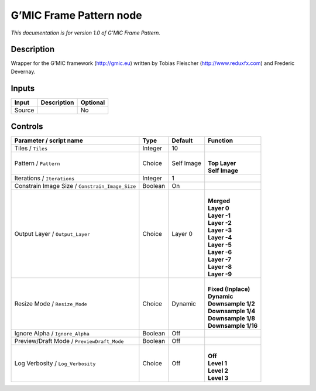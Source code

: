 .. _eu.gmic.FramePattern:

G’MIC Frame Pattern node
========================

*This documentation is for version 1.0 of G’MIC Frame Pattern.*

Description
-----------

Wrapper for the G’MIC framework (http://gmic.eu) written by Tobias Fleischer (http://www.reduxfx.com) and Frederic Devernay.

Inputs
------

+--------+-------------+----------+
| Input  | Description | Optional |
+========+=============+==========+
| Source |             | No       |
+--------+-------------+----------+

Controls
--------

.. tabularcolumns:: |>{\raggedright}p{0.2\columnwidth}|>{\raggedright}p{0.06\columnwidth}|>{\raggedright}p{0.07\columnwidth}|p{0.63\columnwidth}|

.. cssclass:: longtable

+-------------------------------------------------+---------+------------+-----------------------+
| Parameter / script name                         | Type    | Default    | Function              |
+=================================================+=========+============+=======================+
| Tiles / ``Tiles``                               | Integer | 10         |                       |
+-------------------------------------------------+---------+------------+-----------------------+
| Pattern / ``Pattern``                           | Choice  | Self Image | |                     |
|                                                 |         |            | | **Top Layer**       |
|                                                 |         |            | | **Self Image**      |
+-------------------------------------------------+---------+------------+-----------------------+
| Iterations / ``Iterations``                     | Integer | 1          |                       |
+-------------------------------------------------+---------+------------+-----------------------+
| Constrain Image Size / ``Constrain_Image_Size`` | Boolean | On         |                       |
+-------------------------------------------------+---------+------------+-----------------------+
| Output Layer / ``Output_Layer``                 | Choice  | Layer 0    | |                     |
|                                                 |         |            | | **Merged**          |
|                                                 |         |            | | **Layer 0**         |
|                                                 |         |            | | **Layer -1**        |
|                                                 |         |            | | **Layer -2**        |
|                                                 |         |            | | **Layer -3**        |
|                                                 |         |            | | **Layer -4**        |
|                                                 |         |            | | **Layer -5**        |
|                                                 |         |            | | **Layer -6**        |
|                                                 |         |            | | **Layer -7**        |
|                                                 |         |            | | **Layer -8**        |
|                                                 |         |            | | **Layer -9**        |
+-------------------------------------------------+---------+------------+-----------------------+
| Resize Mode / ``Resize_Mode``                   | Choice  | Dynamic    | |                     |
|                                                 |         |            | | **Fixed (Inplace)** |
|                                                 |         |            | | **Dynamic**         |
|                                                 |         |            | | **Downsample 1/2**  |
|                                                 |         |            | | **Downsample 1/4**  |
|                                                 |         |            | | **Downsample 1/8**  |
|                                                 |         |            | | **Downsample 1/16** |
+-------------------------------------------------+---------+------------+-----------------------+
| Ignore Alpha / ``Ignore_Alpha``                 | Boolean | Off        |                       |
+-------------------------------------------------+---------+------------+-----------------------+
| Preview/Draft Mode / ``PreviewDraft_Mode``      | Boolean | Off        |                       |
+-------------------------------------------------+---------+------------+-----------------------+
| Log Verbosity / ``Log_Verbosity``               | Choice  | Off        | |                     |
|                                                 |         |            | | **Off**             |
|                                                 |         |            | | **Level 1**         |
|                                                 |         |            | | **Level 2**         |
|                                                 |         |            | | **Level 3**         |
+-------------------------------------------------+---------+------------+-----------------------+
